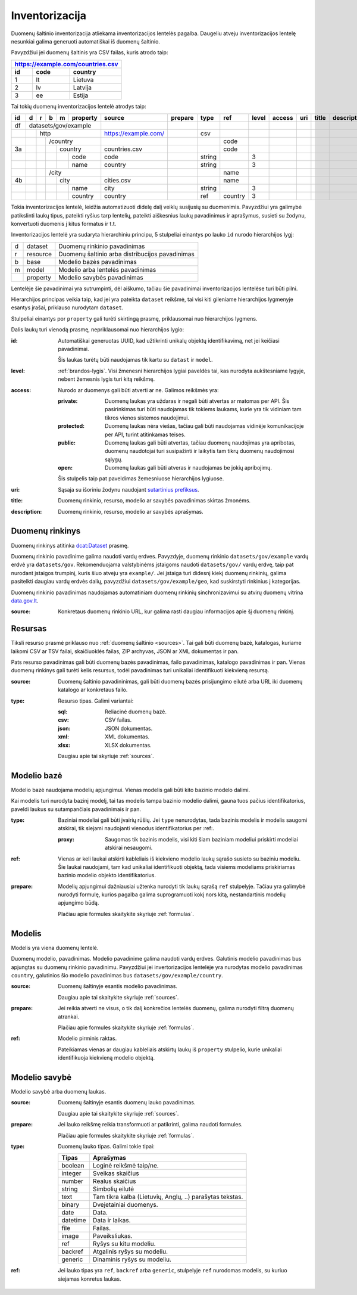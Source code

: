 .. default-role:: literal

Inventorizacija
###############

Duomenų šaltinio inventorizacija atliekama inventorizacijos lentelės pagalba.
Daugeliu atveju inventorizacijos lentelę nesunkiai galima generuoti
automatiškai iš duomenų šaltinio.

Pavyzdžiui jei duomenų šaltinis yra CSV failas, kuris atrodo taip:

=======  ========  ==============
https://example.com/countries.csv
---------------------------------
id       code      country
=======  ========  ==============
1        lt        Lietuva
2        lv        Latvija
3        ee        Estija
=======  ========  ==============

Tai tokių duomenų inventorizacijos lentelė atrodys taip:

+----+---+---+---+---+----------+----------------------+---------+---------+---------+-------+--------+-----+-------+-------------+
| id | d | r | b | m | property | source               | prepare | type    | ref     | level | access | uri | title | description |
+====+===+===+===+===+==========+======================+=========+=========+=========+=======+========+=====+=======+=============+
| df | datasets/gov/example     |                      |         |         |         |       |        |     |       |             |
+----+---+---+---+---+----------+----------------------+---------+---------+---------+-------+--------+-----+-------+-------------+
|    |   | http                 | https://example.com/ |         | csv     |         |       |        |     |       |             |
+----+---+---+---+---+----------+----------------------+---------+---------+---------+-------+--------+-----+-------+-------------+
|    |   |   | /country         |                      |         |         | code    |       |        |     |       |             |
+----+---+---+---+---+----------+----------------------+---------+---------+---------+-------+--------+-----+-------+-------------+
| 3a |   |   |   | country      | countries.csv        |         |         | code    |       |        |     |       |             |
+----+---+---+---+---+----------+----------------------+---------+---------+---------+-------+--------+-----+-------+-------------+
|    |   |   |   |   | code     | code                 |         | string  |         | 3     |        |     |       |             |
+----+---+---+---+---+----------+----------------------+---------+---------+---------+-------+--------+-----+-------+-------------+
|    |   |   |   |   | name     | country              |         | string  |         | 3     |        |     |       |             |
+----+---+---+---+---+----------+----------------------+---------+---------+---------+-------+--------+-----+-------+-------------+
|    |   |   | /city            |                      |         |         | name    |       |        |     |       |             |
+----+---+---+---+---+----------+----------------------+---------+---------+---------+-------+--------+-----+-------+-------------+
| 4b |   |   |   | city         | cities.csv           |         |         | name    |       |        |     |       |             |
+----+---+---+---+---+----------+----------------------+---------+---------+---------+-------+--------+-----+-------+-------------+
|    |   |   |   |   | name     | city                 |         | string  |         | 3     |        |     |       |             |
+----+---+---+---+---+----------+----------------------+---------+---------+---------+-------+--------+-----+-------+-------------+
|    |   |   |   |   | country  | country              |         | ref     | country | 3     |        |     |       |             |
+----+---+---+---+---+----------+----------------------+---------+---------+---------+-------+--------+-----+-------+-------------+

Tokia inventorizacijos lentelė, leidžia automatizuoti didelę dalį veiklų
susijusių su duomenimis. Pavyzdžiui yra galimybė patikslinti laukų tipus,
pateikti ryšius tarp lentelių, pateikti aiškesnius laukų pavadinimus ir
aprašymus, susieti su žodynu, konvertuoti duomenis į kitus formatus ir t.t.

Inventorizacijos lentelė yra sudaryta hierarchiniu principu, 5 stulpeliai
einantys po lauko `id` nurodo hierarchijos lygį:

==  ========  ===============================================
d   dataset   Duomenų rinkinio pavadinimas
r   resource  Duomenų šaltinio arba distribucijos pavadinimas
b   base      Modelio bazės pavadinimas
m   model     Modelio arba lentelės pavadinimas
\   property  Modelio savybės pavadinimas
==  ========  ===============================================

Lentelėje šie pavadinimai yra sutrumpinti, dėl aiškumo, tačiau šie pavadinimai
inventorizacijos lentelėse turi būti pilni.

Hierarchijos principas veikia taip, kad jei yra pateikta `dataset` reikšmė, tai
visi kiti gileniame hierarchijos lygmenyje esantys įrašai, priklauso nurodytam
`dataset`.

Stulpeliai einantys por `property` gali turėti skirtingą prasmę, priklausomai
nuo hierarchijos lygmens.

Dalis laukų turi vienodą prasmę, nepriklausomai nuo hierarchijos lygio:

:id:
  Automatiškai generuotas UUID, kad užtikrinti unikalų objektų identifikavimą,
  net jei keičiasi pavadinimai.

  Šis laukas turėtų būti naudojamas tik kartu su `datast` ir `model`.

:level:
  :ref:`brandos-lygis`. Visi žmenesni hierarchijos lygiai paveldės tai, kas
  nurodyta aukštesniame lygyje, nebent žemesnis lygis turi kitą reikšmę.

:access:
  Nurodo ar duomenys gali būti atverti ar ne. Galimos reikšmės yra:

  :private:
    Duomenų laukas yra uždaras ir negali būti atvertas ar matomas per API. Šis
    pasirinkimas turi būti naudojamas tik tokiems laukams, kurie yra tik
    vidiniam tam tikros vienos sistemos naudojimui.

  :protected:
    Duomenų laukas nėra viešas, tačiau gali būti naudojamas vidinėje
    komunikacijoje per API, turint atitinkamas teises.

  :public:
    Duomenų laukas gali būti atvertas, tačiau duomenų naudojimas yra apribotas,
    duomenų naudotojai turi susipažinti ir laikytis tam tikrų duomenų
    naudojimosi sąlygų.

  :open:
    Duomenų laukas gali būti atveras ir naudojamas be jokių apribojimų.

  Šis stulpelis taip pat paveldimas žemesniuose hierarchijos lygiuose.

:uri:
  Sąsaja su išoriniu žodynu naudojant `sutartinius prefiksus`__.

  .. __: https://gitlab.com/atviriduomenys/manifest/-/blob/master/prefixes.yml

:title:
  Duomenų rinkinio, resurso, modelio ar savybės pavadinimas skirtas žmonėms.

:description:
  Duomenų rinkinio, resurso, modelio ar savybės aprašymas.


Duomenų rinkinys
================

Duomenų rinkinys atitinka `dcat:Dataset`_ prasmę.

Duomenų rinkinio pavadinime galima naudoti vardų erdves. Pavyzdyje, duomenų
rinkinio `datasets/gov/example` vardų erdvė yra `datasets/gov`. Rekomenduojama
valstybinėms įstaigoms naudoti `datasets/gov/` vardų erdvę, taip pat nurodant
įstaigos trumpinį, kuris šiuo atveju yra `example/`. Jei įstaiga turi didesnį
kiekį duomenų rinkinių, galima pasitelkti daugiau vardų erdvės dalių,
pavyzdžiui `datasets/gov/example/geo`, kad suskirstyti rinkinius į kategorijas.

Duomenų rinkinio pavadinimas naudojamas automatiniam duomenų rinkinių
sinchronizavimui su atvirų duomenų vitrina `data.gov.lt`_.

.. _`dcat:Dataset`: https://www.w3.org/TR/vocab-dcat-2/#Class:Dataset
.. _data.gov.lt: https://data.gov.lt/


:source:
  Konkretaus duomenų rinkinio URL, kur galima rasti daugiau informacijos apie
  šį duomenų rinkinį.


Resursas
========

Tiksli resurso prasmė priklauso nuo :ref:`duomenų šaltinio <sources>`. Tai gali
būti duomenų bazė, katalogas, kuriame laikomi CSV ar TSV failai, skaičiuoklės
failas, ZIP archyvas, JSON ar XML dokumentas ir pan.

Pats resurso pavadinimas gali būti duomenų bazės pavadinimas, failo
pavadinimas, katalogo pavadinimas ir pan. Vienas duomenų rinkinys gali turėti
kelis resursus, todėl pavadinimas turi unikaliai identifikuoti kiekvieną
resursą.

:source:
  Duomenų šaltinio pavadininimas, gali būti duomenų bazės prisijungimo eilutė
  arba URL iki duomenų katalogo ar konkretaus failo.

:type:
  Resurso tipas. Galimi variantai:

  :sql:
    Reliacinė duomenų bazė.

  :csv:
    CSV failas.

  :json:
    JSON dokumentas.

  :xml:
    XML dokumentas.

  :xlsx:
    XLSX dokumentas.

  Daugiau apie tai skyriuje :ref:`sources`.


Modelio bazė
============

Modelio bazė naudojama modelių apjungimui. Vienas modelis gali būti kito
bazinio modelo dalimi.

Kai modelis turi nurodyta bazinį modelį, tai tas modelis tampa bazinio modelio
dalimi, gauna tuos pačius identifikatorius, paveldi laukus su sutampančiais
pavadinimais ir pan.

:type:
  Baziniai modeliai gali būti įvairių rūšių. Jei `type` nenurodytas, tada
  bazinis modelis ir modelis saugomi atskirai, tik siejami naudojanti vienodus
  identifikatorius per :ref:.

  :proxy:
    Saugomas tik bazinis modelis, visi kiti šiam baziniam modeliui priskirti
    modeliai atskirai nesaugomi.

:ref:
  Vienas ar keli laukai atskirti kableliais iš kiekvieno modelio laukų sąrašo
  susieto su baziniu modeliu. Šie laukai naudojami, tam kad unikaliai
  identifikuoti objektą, tada visiems modeliams priskiriamas bazinio modelio
  objekto identifikatorius.

:prepare:
  Modelių apjungimui dažniausiai užtenka nurodyti tik laukų sąrašą `ref`
  stulpelyje. Tačiau yra galimybė nurodyti formulę, kurios pagalba galima
  suprogramuoti kokį nors kitą, nestandartinis modelių apjungimo būdą.

  Plačiau apie formules skaitykite skyriuje :ref:`formulas`.


Modelis
=======

Modelis yra viena duomenų lentelė.

Duomenų modelio, pavadinimas. Modelio pavadinime galima naudoti vardų erdves.
Galutinis modelio pavadinimas bus apjungtas su duomenų rinkinio pavadinimu.
Pavyzdžiui jei invertorizacijos lentelėje yra nurodytas modelio pavadinimas
`country`, galutinios šio modelio pavadinimas bus
`datasets/gov/example/country`.


:source:
  Duomenų šaltinyje esantis modelio pavadinimas.

  Daugiau apie tai skaitykite skyriuje :ref:`sources`.

:prepare:
  Jei reikia atverti ne visus, o tik dalį konkrečios lentelės duomenų, galima
  nurodyti filtrą duomenų atrankai.

  Plačiau apie formules skaitykite skyriuje :ref:`formulas`.

:ref:
  Modelio pirminis raktas.

  Pateikiamas vienas ar daugiau kableliais atskirtų laukų iš `property`
  stulpelio, kurie unikaliai identifikuoja kiekvieną modelio objektą.



Modelio savybė
==============

Modelio savybė arba duomenų laukas.

:source:
  Duomenų šaltinyje esantis duomenų lauko pavadinimas.

  Daugiau apie tai skaitykite skyriuje :ref:`sources`.

:prepare:
  Jei lauko reikšmę reikia transformuoti ar patikrinti, galima naudoti
  formules.

  Plačiau apie formules skaitykite skyriuje :ref:`formulas`.

:type:
  Duomenų lauko tipas. Galimi tokie tipai:

  =========  ========================================================
  Tipas      Aprašymas
  =========  ========================================================
  boolean    Loginė reikšmė taip/ne.
  integer    Sveikas skaičius
  number     Realus skaičius
  string     Simbolių eilutė
  text       Tam tikra kalba (Lietuvių, Anglų, ..) parašytas tekstas.
  binary     Dvejetainiai duomenys.
  date       Data.
  datetime   Data ir laikas.
  file       Failas.
  image      Paveiksliukas.
  ref        Ryšys su kitu modeliu.
  backref    Atgalinis ryšys su modeliu.
  generic    Dinaminis ryšys su modeliu.
  =========  ========================================================

:ref:
  Jei lauko tipas yra `ref`, `backref` arba `generic`, stulpelyje `ref`
  nurodomas modelis, su kuriuo siejamas konretus laukas.
